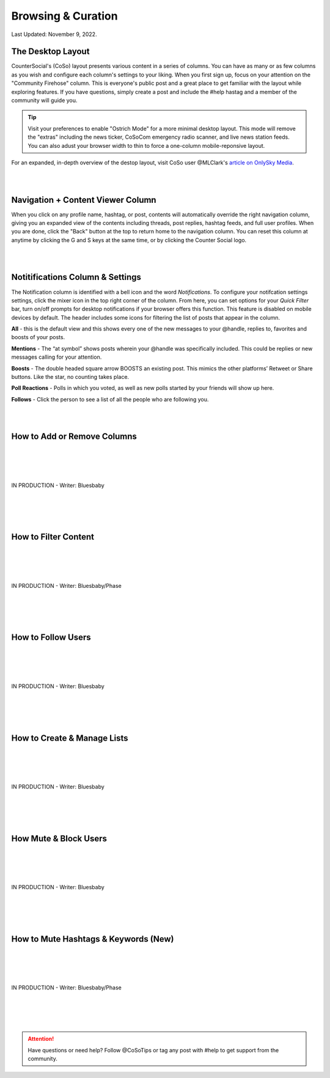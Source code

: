 Browsing & Curation
=====

Last Updated: November 9, 2022. 

The Desktop Layout
------------

CounterSocial's (CoSo) layout presents various content in a series of columns. You can have as many or as few columns as you wish and configure each column's settings to your liking. When you first sign up, focus on your attention on the "Community Firehose" column. This is everyone's public post and a great place to get familiar with the layout while exploring features. If you have questions, simply create a post and include the #help hastag and a member of the community will guide you. 

.. tip:: Visit your preferences to enable "Ostrich Mode" for a more minimal desktop layout. This mode will remove the "extras" including the news ticker, CoSoCom emergency radio scanner, and live news station feeds. You can also adust your browser width to thin to force a one-column mobile-reponsive layout. 

.. image:: img_destoplayout.jpg

For an expanded, in-depth overview of the destop layout, visit CoSo user @MLClark's `article on OnlySky Media <https://onlysky.media/mclark/countersocial-isnt-the-new-twitter-its-something-way-better/>`_.

| 
| 
Navigation + Content Viewer Column
------------

When you click on any profile name, hashtag, or post, contents will automatically override the right navigation column, giving you an expanded view of the contents including threads, post replies, hashtag feeds, and full user profiles. When you are done, click the "Back" button at the top to return home to the navigation column. You can reset this column at anytime by clicking the G and S keys at the same time, or by clicking the Counter Social logo. 

| 
| 
Notitifications Column & Settings
------------

The Notification column is identified with a bell icon and the word *Notifications*. To configure your notifcation settings settings, click the mixer icon in the top right corner of the column. From here, you can set options for your *Quick Filter* bar, turn on/off prompts for desktop notifications if your browser offers this function. This feature is disabled on mobile devices by default. The header includes some icons for filtering the list of posts that appear in the column. 

.. image:: img_noticolumn.jpg

**All** - this is the default view and this shows every one of the new messages to your @handle, replies to, favorites and boosts of your posts.

**Mentions** - The “at symbol” shows posts wherein your @handle was specifically included. This could be replies or new messages calling for your attention.

**Boosts** - The double headed square arrow BOOSTS  an existing post. This mimics the other platforms’  Retweet or Share buttons. Like the star, no counting takes place. 

**Poll Reactions** - Polls in which you voted, as well as new polls started by your friends will show up here.

**Follows** - Click the person to see a list of all the people who are following you. 




| 
| 
How to Add or Remove Columns
------------

.. image:: img_columnsettings.jpg
| 
| 
| 
| 
| IN PRODUCTION - Writer: Bluesbaby
| 
| 
| 
| 

How to Filter Content
------------
| 
| 
| 
| 
| IN PRODUCTION - Writer: Bluesbaby/Phase
| 
| 
| 
| 

How to Follow Users
------------
| 
| 
| 
| 
| IN PRODUCTION - Writer: Bluesbaby
| 
| 
| 
| 

How to Create & Manage Lists
------------
| 
| 
| 
| 
| IN PRODUCTION - Writer: Bluesbaby
| 
| 
| 
| 

How Mute & Block Users
------------
| 
| 
| 
| 
| IN PRODUCTION - Writer: Bluesbaby
| 
| 
| 
| 

How to Mute Hashtags & Keywords (New)
------------
| 
| 
| 
| 
| IN PRODUCTION - Writer: Bluesbaby/Phase
| 
| 
| 
| 
.. attention:: Have questions or need help? Follow @CoSoTips or tag any post with #help to get support from the community. 
